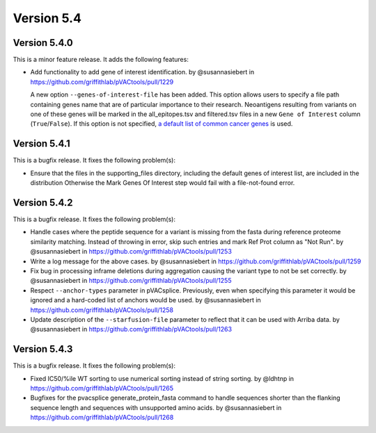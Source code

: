 Version 5.4
===========

Version 5.4.0
-------------

This is a minor feature release. It adds the following features:

* Add functionality to add gene of interest identification. by @susannasiebert in https://github.com/griffithlab/pVACtools/pull/1229

  A new option ``--genes-of-interest-file`` has been added. This option allows
  users to specify a file path containing genes name that are of particular
  importance to their research. Neoantigens resulting from variants on one of
  these genes will be marked in the all_epitopes.tsv and filtered.tsv files in
  a new ``Gene of Interest`` column (``True``/``False``). If this option is
  not specified, `a default list of common cancer genes <https://raw.githubusercontent.com/griffithlab/pVACtools/5eeb213deac828df5e4d2ad81971db26ae530500/pvactools/supporting_files/cancer_census_hotspot_gene_list.tsv>`_ is used.

Version 5.4.1
-------------

This is a bugfix release. It fixes the following problem(s):

* Ensure that the files in the supporting_files directory, including the default genes of interest list, are included in the distribution
  Otherwise the Mark Genes Of Interest step would fail with a file-not-found error.

Version 5.4.2
-------------

This is a bugfix release. It fixes the following problem(s):

* Handle cases where the peptide sequence for a variant is missing from the fasta during reference proteome similarity matching. Instead of throwing in error, skip such entries and mark Ref Prot column as "Not Run". by @susannasiebert in https://github.com/griffithlab/pVACtools/pull/1253
* Write a log message for the above cases. by @susannasiebert in https://github.com/griffithlab/pVACtools/pull/1259
* Fix bug in processing inframe deletions during aggregation causing the variant type to not be set correctly. by @susannasiebert in https://github.com/griffithlab/pVACtools/pull/1255
* Respect ``--anchor-types`` parameter in pVACsplice. Previously, even when specifying this parameter it would be ignored and a hard-coded list of anchors would be used. by @susannasiebert in https://github.com/griffithlab/pVACtools/pull/1258
* Update description of the ``--starfusion-file`` parameter to reflect that it can be used with Arriba data. by @susannasiebert in https://github.com/griffithlab/pVACtools/pull/1263

Version 5.4.3
-------------

This is a bugfix release. It fixes the following problem(s):

* Fixed IC50/%ile WT sorting to use numerical sorting instead of string sorting. by @ldhtnp in https://github.com/griffithlab/pVACtools/pull/1265
* Bugfixes for the pvacsplice generate_protein_fasta command to handle sequences shorter than the flanking sequence length and sequences with unsupported amino acids. by @susannasiebert in https://github.com/griffithlab/pVACtools/pull/1268
